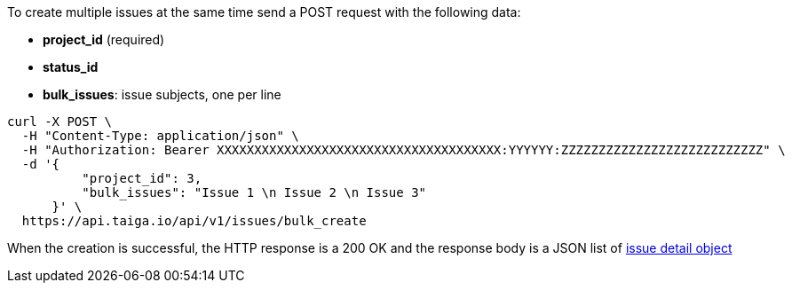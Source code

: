 To create multiple issues at the same time send a POST request with the following data:

- *project_id* (required)
- *status_id*
- *bulk_issues*: issue subjects, one per line


[source,bash]
----
curl -X POST \
  -H "Content-Type: application/json" \
  -H "Authorization: Bearer XXXXXXXXXXXXXXXXXXXXXXXXXXXXXXXXXXXXXX:YYYYYY:ZZZZZZZZZZZZZZZZZZZZZZZZZZZ" \
  -d '{
          "project_id": 3,
          "bulk_issues": "Issue 1 \n Issue 2 \n Issue 3"
      }' \
  https://api.taiga.io/api/v1/issues/bulk_create
----


When the creation is successful, the HTTP response is a 200 OK and the response body is a JSON list of link:#object-issue-detail[issue detail object]
